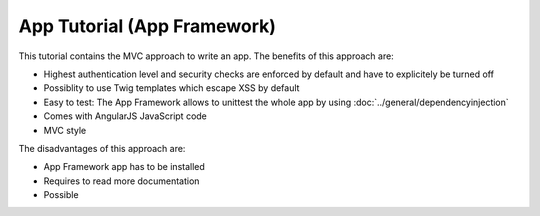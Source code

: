 App Tutorial (App Framework)
============================
This tutorial contains the MVC approach to write an app. The benefits of this approach are:

* Highest authentication level and security checks are enforced by default and have to explicitely be turned off
* Possiblity to use Twig templates which escape XSS by default
* Easy to test: The App Framework allows to unittest the whole app by using :doc:`../general/dependencyinjection` 
* Comes with AngularJS JavaScript code
* MVC style

The disadvantages of this approach are:

* App Framework app has to be installed
* Requires to read more documentation
* Possible


